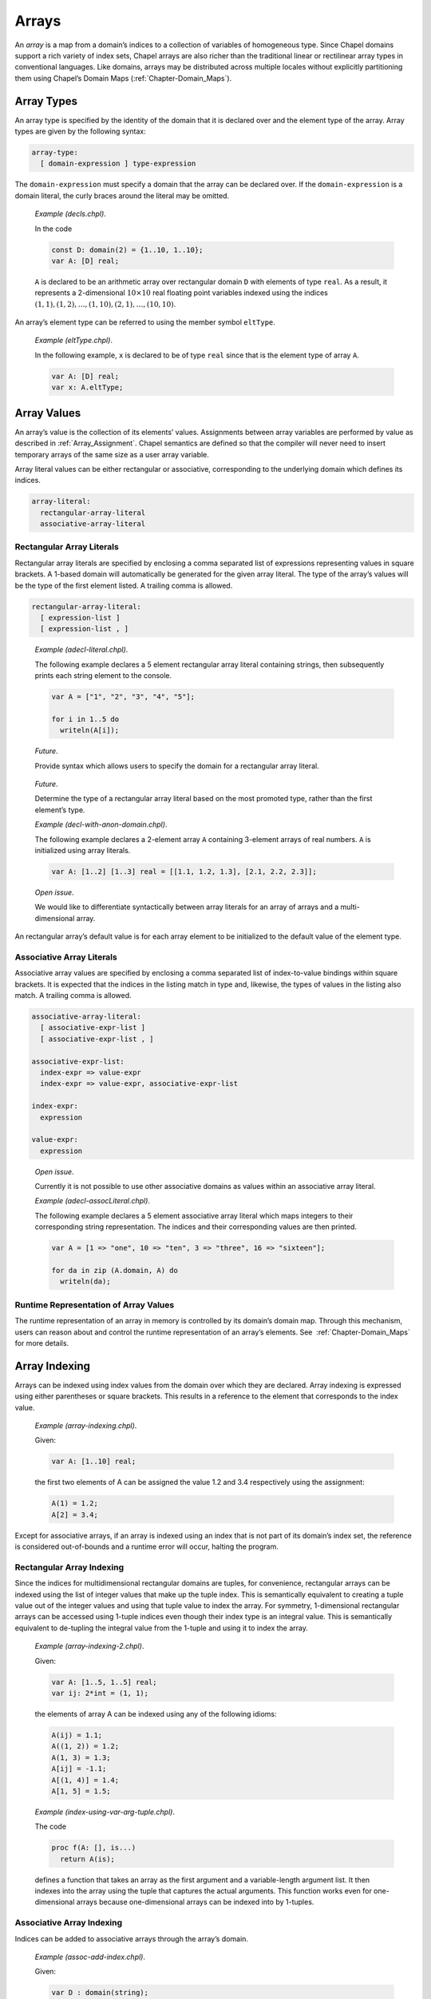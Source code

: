 .. _Chapter-Arrays:

Arrays
======

An *array* is a map from a domain’s indices to a collection of variables
of homogeneous type. Since Chapel domains support a rich variety of
index sets, Chapel arrays are also richer than the traditional linear or
rectilinear array types in conventional languages. Like domains, arrays
may be distributed across multiple locales without explicitly
partitioning them using Chapel’s Domain
Maps (:ref:`Chapter-Domain_Maps`).

.. _Array_Types:

Array Types
-----------

An array type is specified by the identity of the domain that it is
declared over and the element type of the array. Array types are given
by the following syntax:



.. code-block:: syntax

   array-type:
     [ domain-expression ] type-expression

The ``domain-expression`` must specify a domain that the array can be
declared over. If the ``domain-expression`` is a domain literal, the
curly braces around the literal may be omitted.

   *Example (decls.chpl)*.

   In the code 

   .. code-block:: chapel

      const D: domain(2) = {1..10, 1..10};
      var A: [D] real;

   

   .. BLOCK-test-chapelpost

      writeln(D);
      writeln(A);

   

   .. BLOCK-test-chapeloutput

      {1..10, 1..10}
      0.0 0.0 0.0 0.0 0.0 0.0 0.0 0.0 0.0 0.0
      0.0 0.0 0.0 0.0 0.0 0.0 0.0 0.0 0.0 0.0
      0.0 0.0 0.0 0.0 0.0 0.0 0.0 0.0 0.0 0.0
      0.0 0.0 0.0 0.0 0.0 0.0 0.0 0.0 0.0 0.0
      0.0 0.0 0.0 0.0 0.0 0.0 0.0 0.0 0.0 0.0
      0.0 0.0 0.0 0.0 0.0 0.0 0.0 0.0 0.0 0.0
      0.0 0.0 0.0 0.0 0.0 0.0 0.0 0.0 0.0 0.0
      0.0 0.0 0.0 0.0 0.0 0.0 0.0 0.0 0.0 0.0
      0.0 0.0 0.0 0.0 0.0 0.0 0.0 0.0 0.0 0.0
      0.0 0.0 0.0 0.0 0.0 0.0 0.0 0.0 0.0 0.0

   ``A`` is declared to be an arithmetic array over rectangular domain
   ``D`` with elements of type ``real``. As a result, it represents a
   2-dimensional :math:`10 \times 10` real floating point variables
   indexed using the indices
   :math:`(1, 1), (1, 2), \ldots, (1, 10), (2, 1), \ldots, (10, 10)`.

An array’s element type can be referred to using the member symbol
``eltType``.

   *Example (eltType.chpl)*.

   In the following example, ``x`` is declared to be of type ``real``
   since that is the element type of array ``A``. 

   .. BLOCK-test-chapelpre

      const D: domain(2) = {1..10, 1..10};

   

   .. code-block:: chapel

      var A: [D] real;
      var x: A.eltType;

   

   .. BLOCK-test-chapelpost

      writeln(x.type:string);
      writeln(A.eltType:string);

   

   .. BLOCK-test-chapeloutput

      real(64)
      real(64)

.. _Array_Values:

Array Values
------------

An array’s value is the collection of its elements’ values. Assignments
between array variables are performed by value as described
in :ref:`Array_Assignment`. Chapel semantics are defined so that
the compiler will never need to insert temporary arrays of the same size
as a user array variable.

Array literal values can be either rectangular or associative,
corresponding to the underlying domain which defines its indices.



.. code-block:: syntax

   array-literal:
     rectangular-array-literal
     associative-array-literal

.. _Rectangular_Array_Literals:

Rectangular Array Literals
~~~~~~~~~~~~~~~~~~~~~~~~~~

Rectangular array literals are specified by enclosing a comma separated
list of expressions representing values in square brackets. A 1-based
domain will automatically be generated for the given array literal. The
type of the array’s values will be the type of the first element listed.
A trailing comma is allowed.



.. code-block:: syntax

   rectangular-array-literal:
     [ expression-list ]
     [ expression-list , ]

..

   *Example (adecl-literal.chpl)*.

   The following example declares a 5 element rectangular array literal
   containing strings, then subsequently prints each string element to
   the console. 

   .. code-block:: chapel

      var A = ["1", "2", "3", "4", "5"];

      for i in 1..5 do
        writeln(A[i]);

   

   .. BLOCK-test-chapeloutput

      1
      2
      3
      4
      5

   *Future*.

   Provide syntax which allows users to specify the domain for a
   rectangular array literal.

..

   *Future*.

   Determine the type of a rectangular array literal based on the most
   promoted type, rather than the first element’s type.

   *Example (decl-with-anon-domain.chpl)*.

   The following example declares a 2-element array ``A`` containing
   3-element arrays of real numbers. ``A`` is initialized using array
   literals. 

   .. code-block:: chapel

      var A: [1..2] [1..3] real = [[1.1, 1.2, 1.3], [2.1, 2.2, 2.3]];

   

   .. BLOCK-test-chapelpost

      writeln(A.domain);

   

   .. BLOCK-test-chapeloutput

      {1..2}

..

   *Open issue*.

   We would like to differentiate syntactically between array literals
   for an array of arrays and a multi-dimensional array.

An rectangular array’s default value is for each array element to be
initialized to the default value of the element type.

.. _Associative_Array_Literals:

Associative Array Literals
~~~~~~~~~~~~~~~~~~~~~~~~~~

Associative array values are specified by enclosing a comma separated
list of index-to-value bindings within square brackets. It is expected
that the indices in the listing match in type and, likewise, the types
of values in the listing also match. A trailing comma is allowed.



.. code-block:: syntax

   associative-array-literal:
     [ associative-expr-list ]
     [ associative-expr-list , ]

   associative-expr-list:
     index-expr => value-expr
     index-expr => value-expr, associative-expr-list

   index-expr:
     expression

   value-expr:
     expression

..

   *Open issue*.

   Currently it is not possible to use other associative domains as
   values within an associative array literal.

   *Example (adecl-assocLiteral.chpl)*.

   The following example declares a 5 element associative array literal
   which maps integers to their corresponding string representation. The
   indices and their corresponding values are then printed. 

   .. code-block:: chapel

      var A = [1 => "one", 10 => "ten", 3 => "three", 16 => "sixteen"];

      for da in zip (A.domain, A) do
        writeln(da);

   

   .. BLOCK-test-chapelprediff

      #!/usr/bin/env sh
      testname=$1
      outfile=$2
      sort $outfile > $outfile.2
      mv $outfile.2 $outfile

   

   .. BLOCK-test-chapeloutput

      (1, one)
      (10, ten)
      (16, sixteen)
      (3, three)

.. _Array_Runtime_Representation:

Runtime Representation of Array Values
~~~~~~~~~~~~~~~~~~~~~~~~~~~~~~~~~~~~~~

The runtime representation of an array in memory is controlled by its
domain’s domain map. Through this mechanism, users can reason about and
control the runtime representation of an array’s elements. See
 :ref:`Chapter-Domain_Maps` for more details.

.. _Array_Indexing:

Array Indexing
--------------

Arrays can be indexed using index values from the domain over which they
are declared. Array indexing is expressed using either parentheses or
square brackets. This results in a reference to the element that
corresponds to the index value.

   *Example (array-indexing.chpl)*.

   Given: 

   .. code-block:: chapel

      var A: [1..10] real;

   the first two elements of A can be assigned the value 1.2 and 3.4
   respectively using the assignment: 

   .. code-block:: chapel

      A(1) = 1.2;
      A[2] = 3.4;

   

   .. BLOCK-test-chapelpost

      writeln(A.domain);
      writeln(A);

   

   .. BLOCK-test-chapeloutput

      {1..10}
      1.2 3.4 0.0 0.0 0.0 0.0 0.0 0.0 0.0 0.0

Except for associative arrays, if an array is indexed using an index
that is not part of its domain’s index set, the reference is considered
out-of-bounds and a runtime error will occur, halting the program.

.. _Rectangular_Array_Indexing:

Rectangular Array Indexing
~~~~~~~~~~~~~~~~~~~~~~~~~~

Since the indices for multidimensional rectangular domains are tuples,
for convenience, rectangular arrays can be indexed using the list of
integer values that make up the tuple index. This is semantically
equivalent to creating a tuple value out of the integer values and using
that tuple value to index the array. For symmetry, 1-dimensional
rectangular arrays can be accessed using 1-tuple indices even though
their index type is an integral value. This is semantically equivalent
to de-tupling the integral value from the 1-tuple and using it to index
the array.

   *Example (array-indexing-2.chpl)*.

   Given: 

   .. code-block:: chapel

      var A: [1..5, 1..5] real;
      var ij: 2*int = (1, 1);

   the elements of array A can be indexed using any of the following
   idioms: 

   .. code-block:: chapel

      A(ij) = 1.1;
      A((1, 2)) = 1.2;
      A(1, 3) = 1.3;
      A[ij] = -1.1;
      A[(1, 4)] = 1.4;
      A[1, 5] = 1.5;

   

   .. BLOCK-test-chapelpost

      writeln(ij);
      writeln(A);

   

   .. BLOCK-test-chapeloutput

      (1, 1)
      -1.1 1.2 1.3 1.4 1.5
      0.0 0.0 0.0 0.0 0.0
      0.0 0.0 0.0 0.0 0.0
      0.0 0.0 0.0 0.0 0.0
      0.0 0.0 0.0 0.0 0.0

..

   *Example (index-using-var-arg-tuple.chpl)*.

   The code 

   .. code-block:: chapel

      proc f(A: [], is...)
        return A(is);

   

   .. BLOCK-test-chapelpost

      var B: [1..5] int;
      [i in 1..5] B(i) = i;
      var C: [1..5,1..5] int;
      [(i,j) in {1..5,1..5}] C(i,j) = i+i*j;
      writeln(f(B, 3));
      writeln(f(C, 3, 3));

   

   .. BLOCK-test-chapeloutput

      3
      12

   defines a function that takes an array as the first argument and a
   variable-length argument list. It then indexes into the array using
   the tuple that captures the actual arguments. This function works
   even for one-dimensional arrays because one-dimensional arrays can be
   indexed into by 1-tuples.

.. _Associative_Array_Indexing:

Associative Array Indexing
~~~~~~~~~~~~~~~~~~~~~~~~~~

Indices can be added to associative arrays through the array’s domain.

   *Example (assoc-add-index.chpl)*.

   Given: 

   .. code-block:: chapel

      var D : domain(string);
      var A : [D] int;

   the array A initially contains no elements. We can change that by
   adding indices to the domain D: 

   .. code-block:: chapel

      D.add("a");
      D.add("b");

   The array A can now be indexed with indices "a" and "b":

   

   .. code-block:: chapel

      A["a"] = 1;
      A["b"] = 2;
      var x = A["a"];

.. _Iteration_over_Arrays:

Iteration over Arrays
---------------------

All arrays support iteration via standard ``for``, ``forall`` and
``coforall`` loops. These loops iterate over all of the array elements
as described by its domain. A loop of the form:



.. code-block:: chapel

   [for|forall|coforall] a in A do
     ...a...

is semantically equivalent to:



.. code-block:: chapel

   [for|forall|coforall] i in A.domain do
     ...A[i]...

The iterator variable for an array iteration is a reference to the array
element type.

.. _Array_Assignment:

Array Assignment
----------------

Array assignment is by value. Arrays can be assigned arrays, ranges,
domains, iterators, or tuples as long as the two expressions are
compatible in terms of number of dimensions and shape.

   *Example (assign.chpl)*.

   If ``A`` is an array variable and ``B`` is an expression of array,
   range, domain, or tuple type, or an iterator, then the assignment
   

   .. BLOCK-test-chapelpre

      var A: [1..3] int;
      var B: [1..3] int;
      A = -1;
      B = 1;

   

   .. BLOCK-test-chapelnoprint

      writeln(A);
      writeln(B);

   

   .. code-block:: chapel

      A = B;

   

   .. BLOCK-test-chapelnoprint

      writeln(A);
      writeln(B);
      A = -2;
      B = 2;
      writeln(A);
      writeln(B);

   is equivalent to 

   .. code-block:: chapel

      [(a,b) in zip(A,B)] a = b;

   

   .. BLOCK-test-chapelpost

      writeln(A);
      writeln(B);

   

   .. BLOCK-test-chapeloutput

      -1 -1 -1
      1 1 1
      1 1 1
      1 1 1
      -2 -2 -2
      2 2 2
      2 2 2
      2 2 2

   If the zipper iteration is illegal, then the assignment is illegal.
   This means, for example, that a range cannot be assigned to a
   multidimensional rectangular array because the two expressions don’t
   match in shape and can’t be zipped together. Notice that the
   assignment is implemented using parallelism when possible, and
   serially otherwise.

Arrays can be assigned tuples of values of their element type if the
tuple contains the same number of elements as the array. For
multidimensional arrays, the tuple must be a nested tuple such that the
nesting depth is equal to the rank of the array and the shape of this
nested tuple must match the shape of the array. The values are assigned
element-wise.

Arrays can also be assigned single values of their element type. In this
case, each element in the array is assigned this value.

   *Example (assign-2.chpl)*.

   If ``e`` is an expression of the element type of the array or a type
   that can be implicitly converted to the element type of the array,
   then the assignment 

   .. BLOCK-test-chapelpre

      var A: [1..4] uint;
      writeln(A);
      var e: uint = 77;

   

   .. code-block:: chapel

      A = e;

   

   .. BLOCK-test-chapelnoprint

      writeln(A);
      e = 33;

   is equivalent to 

   .. code-block:: chapel

      forall a in A do
        a = e;

   

   .. BLOCK-test-chapelpost

      writeln(A);

   

   .. BLOCK-test-chapeloutput

      0 0 0 0
      77 77 77 77
      33 33 33 33

.. _Array_Slicing:

Array Slicing
-------------

An array can be sliced using a domain that has the same type as the
domain over which it was declared. The result of an array slice is an
alias to the subset of the array elements from the original array
corresponding to the slicing domain’s index set.

   *Example (slicing.chpl)*.

   Given the definitions 

   .. BLOCK-test-chapelpre

      config const n = 2;

   

   .. code-block:: chapel

      var OuterD: domain(2) = {0..n+1, 0..n+1};
      var InnerD: domain(2) = {1..n, 1..n};
      var A, B: [OuterD] real;

   

   .. BLOCK-test-chapelnoprint

      writeln(OuterD);
      writeln(InnerD);
      B = 1;

   the assignment given by 

   .. code-block:: chapel

      A[InnerD] = B[InnerD];

   

   .. BLOCK-test-chapelpost

      writeln(A);
      writeln(B);

   

   .. BLOCK-test-chapeloutput

      {0..3, 0..3}
      {1..2, 1..2}
      0.0 0.0 0.0 0.0
      0.0 1.0 1.0 0.0
      0.0 1.0 1.0 0.0
      0.0 0.0 0.0 0.0
      1.0 1.0 1.0 1.0
      1.0 1.0 1.0 1.0
      1.0 1.0 1.0 1.0
      1.0 1.0 1.0 1.0

   assigns the elements in the interior of ``B`` to the elements in the
   interior of ``A``.

.. _Rectangular_Array_Slicing:

Rectangular Array Slicing
~~~~~~~~~~~~~~~~~~~~~~~~~

A rectangular array can be sliced by any rectangular domain that is a
subdomain of the array’s defining domain. If the subdomain relationship
is not met, an out-of-bounds error will occur. The result is a subarray
whose indices are those of the slicing domain and whose elements are an
alias of the original array’s.

Rectangular arrays also support slicing by ranges directly. If each
dimension is indexed by a range, this is equivalent to slicing the array
by the rectangular domain defined by those ranges. These range-based
slices may also be expressed using partially unbounded or completely
unbounded ranges. This is equivalent to slicing the array’s defining
domain by the specified ranges to create a subdomain as described
in :ref:`Array_Slicing` and then using that subdomain to slice
the array.

.. _Rectangular_Array_Slicing_With_Rank_Change:

Rectangular Array Slicing with a Rank Change
~~~~~~~~~~~~~~~~~~~~~~~~~~~~~~~~~~~~~~~~~~~~

For multidimensional rectangular arrays, slicing with a rank change is
supported by substituting integral values within a dimension’s range for
an actual range. The resulting array will have a rank less than the
rectangular array’s rank and equal to the number of ranges that are
passed in to take the slice.

   *Example (array-decl.chpl)*.

   Given an array 

   .. BLOCK-test-chapelpre

      config const n = 4;

   

   .. code-block:: chapel

      var A: [1..n, 1..n] int;

   

   .. BLOCK-test-chapelpost

      writeln(A);

   

   .. BLOCK-test-chapeloutput

      0 0 0 0
      0 0 0 0
      0 0 0 0
      0 0 0 0

   the slice ``A[1..n, 1]`` is a one-dimensional array whose elements
   are the first column of ``A``.

.. _Count_Operator_Arrays:

Count Operator
--------------

The ``#`` operator can be applied to dense rectangular arrays with a
tuple argument whose size matches the rank of the array (or optionally
an integer in the case of a 1D array). The operator is equivalent to
applying the ``#`` operator to the array’s domain and using the result
to slice the array as described in
Section \ `22.6.1 <#Rectangular_Array_Slicing>`__.

.. _Array_Arguments_To_Functions:

Array Arguments to Functions
----------------------------

By default, arrays are passed to function by ``ref`` or ``const ref``
depending on whether or not the formal argument is modified. The ``in``,
``inout``, and ``out`` intent can create copies of arrays.

When a formal argument has array type, the element type of the array can
be omitted and/or the domain of the array can be queried or omitted. In
such cases, the argument is generic and is discussed
in :ref:`Formal_Arguments_of_Generic_Array_Types`.

If a formal array argument specifies a domain as part of its type
signature, the domain of the actual argument must represent the same
index set. If the formal array’s domain was declared using an explicit
domain map, the actual array’s domain must use an equivalent domain map.

.. _Array_Promotion_of_Scalar_Functions:

Array Promotion of Scalar Functions
~~~~~~~~~~~~~~~~~~~~~~~~~~~~~~~~~~~

Arrays may be passed to a scalar function argument whose type matches
the array’s element type. This results in a promotion of the scalar
function as defined in :ref:`Promotion`.

   *Example (whole-array-ops.chpl)*.

   Whole array operations is a special case of array promotion of scalar
   functions. In the code 

   .. BLOCK-test-chapelpre

      var A, B, C: [1..3] real;
      A = -1;
      B = 2;
      C = 3;

   

   .. code-block:: chapel

      A = B + C;

   

   .. BLOCK-test-chapelpost

      writeln(A);

   

   .. BLOCK-test-chapeloutput

      5.0 5.0 5.0

   if ``A``, ``B``, and ``C`` are arrays, this code assigns each element
   in ``A`` the element-wise sum of the elements in ``B`` and ``C``.

.. _Returning_Arrays_from_Functions:

Returning Arrays from Functions
-------------------------------

Arrays return by value by default. The ``ref`` and ``const ref`` return
intents can be used to return a reference to an array.

Similarly to array arguments, the element type and/or domain of an array
return type can be omitted.

.. _Sparse_Arrays:

Sparse Arrays
-------------

Sparse arrays in Chapel are those whose domain is sparse. A sparse array
differs from other array types in that it stores a single value
corresponding to multiple indices. This value is commonly referred to as
the *zero value*, but we refer to it as the *implicitly replicated
value* or *IRV* since it can take on any value of the array’s element
type in practice including non-zero numeric values, a class reference, a
record or tuple value, etc.

An array declared over a sparse domain can be indexed using any of the
indices in the sparse domain’s parent domain. If it is read using an
index that is not part of the sparse domain’s index set, the IRV value
is returned. Otherwise, the array element corresponding to the index is
returned.

Sparse arrays can only be written at locations corresponding to indices
in their domain’s index set. In general, writing to other locations
corresponding to the IRV value will result in a runtime error.

By default a sparse array’s IRV is defined as the default value for the
array’s element type. The IRV can be set to any value of the array’s
element type by assigning to a pseudo-field named ``IRV`` in the array.

   *Example (sparse-error.chpl)*.

   The following code example declares a sparse array, ``SpsA`` using
   the sparse domain ``SpsD`` (For this example, assume that
   ``n``\ :math:`>`\ 1). Line 2 assigns two indices to ``SpsD``\ ’s
   index set and then lines 3–4 store the values 1.1 and 9.9 to the
   corresponding values of ``SpsA``. The IRV of ``SpsA`` will initially
   be 0.0 since its element type is ``real``. However, the fifth line
   sets the IRV to be the value 5.5, causing ``SpsA`` to represent the
   value 1.1 in its low corner, 9.9 in its high corner, and 5.5
   everywhere else. The final statement is an error since it attempts to
   assign to ``SpsA`` at an index not described by its domain, ``SpsD``.

   .. BLOCK-test-chapelpre

      config const n = 5;
      const D = {1..n, 1..n};

   .. code-block:: chapel

      var SpsD: sparse subdomain(D);
      var SpsA: [SpsD] real;
      SpsD = ((1,1), (n,n));
      SpsA(1,1) = 1.1;
      SpsA(n,n) = 9.9;
      SpsA.IRV = 5.5;
      SpsA(1,n) = 0.0;  // ERROR!

   .. BLOCK-test-chapeloutput

      sparse-error.chpl:9: error: halt reached - attempting to assign a 'zero' value in a sparse array: (1, 5)

.. _Association_of_Arrays_to_Domains:

Association of Arrays to Domains
--------------------------------

When an array is declared, it is linked during execution to the domain
identity over which it was declared. This linkage is invariant for the
array’s lifetime and cannot be changed.

When indices are added or removed from a domain, the change impacts the
arrays declared over this particular domain. In the case of adding an
index, an element is added to the array and initialized to the IRV for
sparse arrays, and to the default value for the element type for dense
arrays. In the case of removing an index, the element in the array is
removed.

When a domain is reassigned a new value, its arrays are also impacted.
Values that correspond to indices in the intersection of the old and new
domain are preserved in the arrays. Values that could only be indexed by
the old domain are lost. Values that can only be indexed by the new
domain have elements added to the new array, initialized to the IRV for
sparse arrays, and to the element type’s default value for other array
types.

For performance reasons, there is an expectation that a method will be
added to domains to allow non-preserving assignment, *i.e.*, all values
in the arrays associated with the assigned domain will be lost. Today
this can be achieved by assigning the array’s domain an empty index set
(causing all array elements to be deallocated) and then re-assigning the
new index set to the domain.

An array’s domain can only be modified directly, via the domain’s name
or an alias created by passing it to a function via default intent. In
particular, the domain may not be modified via the array’s ``.domain``
method, nor by using the domain query syntax on a function’s formal
array
argument (:ref:`Formal_Arguments_of_Generic_Array_Types`).

   *Rationale*.

   When multiple arrays are declared using a single domain, modifying
   the domain affects all of the arrays. Allowing an array’s domain to
   be queried and then modified suggests that the change should only
   affect that array. By requiring the domain to be modified directly,
   the user is encouraged to think in terms of the domain distinctly
   from a particular array.

   In addition, this choice has the beneficial effect that arrays
   declared via an anonymous domain have a constant domain. Constant
   domains are considered a common case and have potential compilation
   benefits such as eliminating bounds checks. Therefore making this
   convenient syntax support a common, optimizable case seems prudent.

.. _Predefined_Functions_and_Methods_on_Arrays:

Predefined Functions and Methods on Arrays
------------------------------------------

There is an expectation that this list of predefined methods will grow.



.. code-block:: chapel

   proc Array.eltType type

Returns the element type of the array.



.. code-block:: chapel

   proc Array.rank param

Returns the rank of the array.



.. code-block:: chapel

   proc Array.domain: this.domain

Returns the domain of the given array. This domain is constant, implying
that the domain cannot be resized by assigning to its domain field, only
by modifying the domain directly.



.. code-block:: chapel

   proc reshape(A: Array, D: Domain): Array

Returns a copy of the array containing the same values but in the shape
of the new domain. The number of indices in the domain must equal the
number of elements in the array. The elements of the array are copied
into the new array using the default iteration orders over both arrays.



.. code-block:: chapel

   proc Array.size: this.domain.idxType

Returns the number of elements in the array.
